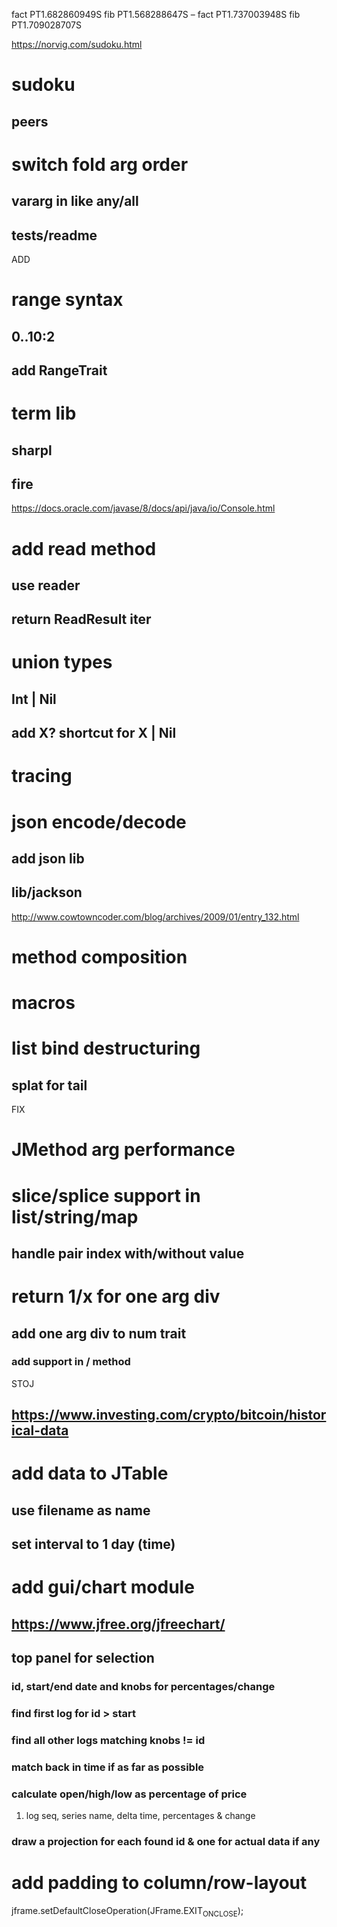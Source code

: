 fact PT1.682860949S
fib PT1.568288647S
--
fact PT1.737003948S
fib PT1.709028707S

https://norvig.com/sudoku.html

* sudoku
** peers

* switch fold arg order
** vararg in like any/all
** tests/readme

ADD

* range syntax
** 0..10:2
** add RangeTrait

* term lib
** sharpl
** fire

https://docs.oracle.com/javase/8/docs/api/java/io/Console.html

* add read method
** use reader
** return ReadResult iter

* union types
** Int | Nil
** add X? shortcut for X | Nil

* tracing

* json encode/decode
** add json lib
** lib/jackson

http://www.cowtowncoder.com/blog/archives/2009/01/entry_132.html

* method composition

* macros

* list bind destructuring
** splat for tail

FIX

* JMethod arg performance

* slice/splice support in list/string/map
** handle pair index with/without value

* return 1/x for one arg div
** add one arg div to num trait
*** add support in / method

STOJ

** https://www.investing.com/crypto/bitcoin/historical-data

* add data to JTable
** use filename as name
** set interval to 1 day (time)

* add gui/chart module
** https://www.jfree.org/jfreechart/

** top panel for selection
*** id, start/end date and knobs for percentages/change
*** find first log for id > start
*** find all other logs matching knobs != id
*** match back in time if as far as possible
*** calculate open/high/low as percentage of price
**** log seq, series name, delta time, percentages & change
*** draw a projection for each found id & one for actual data if any

* add padding to column/row-layout

jframe.setDefaultCloseOperation(JFrame.EXIT_ON_CLOSE);
